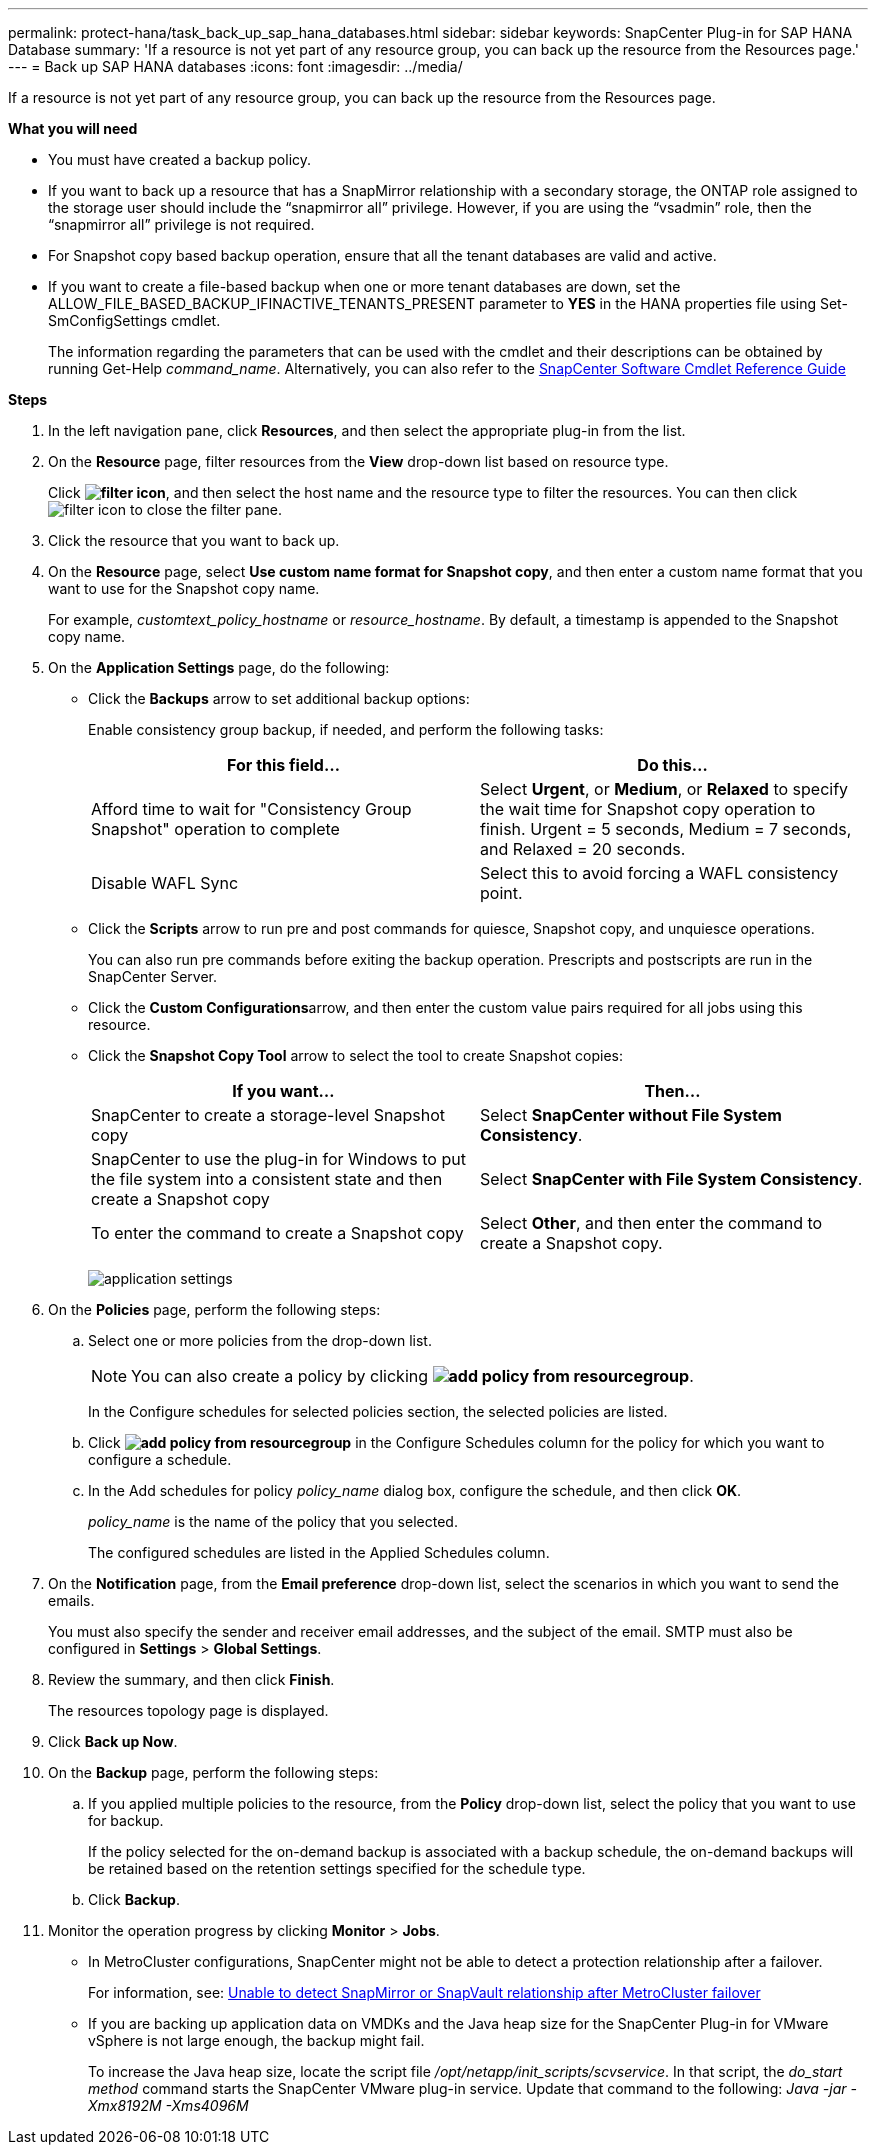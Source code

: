 ---
permalink: protect-hana/task_back_up_sap_hana_databases.html
sidebar: sidebar
keywords: SnapCenter Plug-in for SAP HANA Database
summary: 'If a resource is not yet part of any resource group, you can back up the resource from the Resources page.'
---
= Back up SAP HANA databases
:icons: font
:imagesdir: ../media/

[.lead]
If a resource is not yet part of any resource group, you can back up the resource from the Resources page.

*What you will need*

* You must have created a backup policy.
* If you want to back up a resource that has a SnapMirror relationship with a secondary storage, the ONTAP role assigned to the storage user should include the "`snapmirror all`" privilege. However, if you are using the "`vsadmin`" role, then the "`snapmirror all`" privilege is not required.
* For Snapshot copy based backup operation, ensure that all the tenant databases are valid and active.
* If you want to create a file-based backup when one or more tenant databases are down, set the ALLOW_FILE_BASED_BACKUP_IFINACTIVE_TENANTS_PRESENT parameter to *YES* in the HANA properties file using Set-SmConfigSettings cmdlet.
+
The information regarding the parameters that can be used with the cmdlet and their descriptions can be obtained by running Get-Help _command_name_. Alternatively, you can also refer to the https://library.netapp.com/ecm/ecm_download_file/ECMLP2877143[SnapCenter Software Cmdlet Reference Guide]

*Steps*

. In the left navigation pane, click *Resources*, and then select the appropriate plug-in from the list.
. On the *Resource* page, filter resources from the *View* drop-down list based on resource type.
+
Click *image:../media/filter_icon.gif[]*, and then select the host name and the resource type to filter the resources. You can then click image:../media/filter_icon.gif[] to close the filter pane.

. Click the resource that you want to back up.
. On the *Resource* page, select *Use custom name format for Snapshot copy*, and then enter a custom name format that you want to use for the Snapshot copy name.
+
For example, _customtext_policy_hostname_ or _resource_hostname_. By default, a timestamp is appended to the Snapshot copy name.

. On the *Application Settings* page, do the following:
 ** Click the *Backups* arrow to set additional backup options:
+
Enable consistency group backup, if needed, and perform the following tasks:
+
|===
| For this field...| Do this...

a|
Afford time to wait for "Consistency Group Snapshot" operation to complete
a|
Select *Urgent*, or *Medium*, or *Relaxed* to specify the wait time for Snapshot copy operation to finish.         Urgent = 5 seconds, Medium = 7 seconds, and Relaxed = 20 seconds.
a|
Disable WAFL Sync
a|
Select this to avoid forcing a WAFL consistency point.
|===

 ** Click the *Scripts* arrow to run pre and post commands for quiesce, Snapshot copy, and unquiesce operations.
+
You can also run pre commands before exiting the backup operation. Prescripts and postscripts are run in the SnapCenter Server.

 ** Click the **Custom Configurations**arrow, and then enter the custom value pairs required for all jobs using this resource.
 ** Click the *Snapshot Copy Tool* arrow to select the tool to create Snapshot copies:
+
|===
| If you want...| Then...

a|
SnapCenter to create a storage-level Snapshot copy
a|
Select *SnapCenter without File System Consistency*.
a|
SnapCenter to use the plug-in for Windows to put the file system into a consistent state and then create a Snapshot copy
a|
Select *SnapCenter with File System Consistency*.
a|
To enter the command to create a Snapshot copy
a|
Select *Other*, and then enter the command to create a Snapshot copy.
|===
image:../media/application_settings.gif[]
. On the *Policies* page, perform the following steps:
 .. Select one or more policies from the drop-down list.
+
NOTE: You can also create a policy by clicking *image:../media/add_policy_from_resourcegroup.gif[]*.
+
In the Configure schedules for selected policies section, the selected policies are listed.

 .. Click *image:../media/add_policy_from_resourcegroup.gif[]* in the Configure Schedules column for the policy for which you want to configure a schedule.
 .. In the Add schedules for policy _policy_name_ dialog box, configure the schedule, and then click *OK*.
+
_policy_name_ is the name of the policy that you selected.
+
The configured schedules are listed in the Applied Schedules column.
. On the *Notification* page, from the *Email preference* drop-down list, select the scenarios in which you want to send the emails.
+
You must also specify the sender and receiver email addresses, and the subject of the email. SMTP must also be configured in *Settings* > *Global Settings*.

. Review the summary, and then click *Finish*.
+
The resources topology page is displayed.

. Click *Back up Now*.
. On the *Backup* page, perform the following steps:
 .. If you applied multiple policies to the resource, from the *Policy* drop-down list, select the policy that you want to use for backup.
+
If the policy selected for the on-demand backup is associated with a backup schedule, the on-demand backups will be retained based on the retention settings specified for the schedule type.

 .. Click *Backup*.
. Monitor the operation progress by clicking *Monitor* > *Jobs*.

* In MetroCluster configurations, SnapCenter might not be able to detect a protection relationship after a failover.
+
For information, see: https://kb.netapp.com/Advice_and_Troubleshooting/Data_Protection_and_Security/SnapCenter/Unable_to_detect_SnapMirror_or_SnapVault_relationship_after_MetroCluster_failover[Unable to detect SnapMirror or SnapVault relationship after MetroCluster failover^]

* If you are backing up application data on VMDKs and the Java heap size for the SnapCenter Plug-in for VMware vSphere is not large enough, the backup might fail.
+
To increase the Java heap size, locate the script file _/opt/netapp/init_scripts/scvservice_. In that script, the _do_start method_ command starts the SnapCenter VMware plug-in service. Update that command to the following: _Java -jar -Xmx8192M -Xms4096M_
